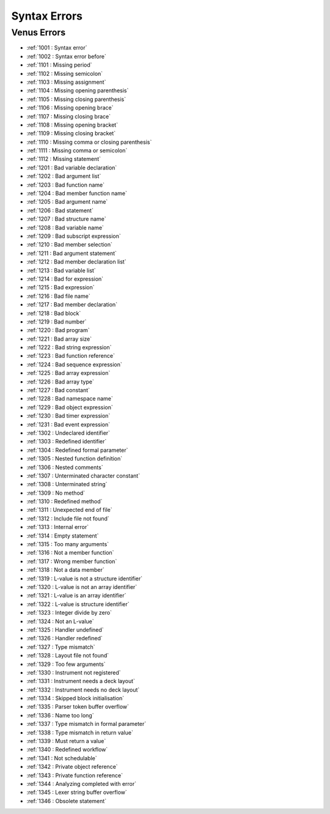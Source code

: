 Syntax Errors
=========================

Venus Errors
------------------------

- :ref:`1001 : Syntax error`
- :ref:`1002 : Syntax error before`
- :ref:`1101 : Missing period`
- :ref:`1102 : Missing semicolon`
- :ref:`1103 : Missing assignment`
- :ref:`1104 : Missing opening parenthesis`
- :ref:`1105 : Missing closing parenthesis`
- :ref:`1106 : Missing opening brace`
- :ref:`1107 : Missing closing brace`
- :ref:`1108 : Missing opening bracket`
- :ref:`1109 : Missing closing bracket`
- :ref:`1110 : Missing comma or closing parenthesis`
- :ref:`1111 : Missing comma or semicolon`
- :ref:`1112 : Missing statement`
- :ref:`1201 : Bad variable declaration`
- :ref:`1202 : Bad argument list`
- :ref:`1203 : Bad function name`
- :ref:`1204 : Bad member function name`
- :ref:`1205 : Bad argument name`
- :ref:`1206 : Bad statement`
- :ref:`1207 : Bad structure name`
- :ref:`1208 : Bad variable name`
- :ref:`1209 : Bad subscript expression`
- :ref:`1210 : Bad member selection`
- :ref:`1211 : Bad argument statement`
- :ref:`1212 : Bad member declaration list`
- :ref:`1213 : Bad variable list`
- :ref:`1214 : Bad for expression`
- :ref:`1215 : Bad expression`
- :ref:`1216 : Bad file name`
- :ref:`1217 : Bad member declaration`
- :ref:`1218 : Bad block`
- :ref:`1219 : Bad number`
- :ref:`1220 : Bad program`
- :ref:`1221 : Bad array size`
- :ref:`1222 : Bad string expression`
- :ref:`1223 : Bad function reference`
- :ref:`1224 : Bad sequence expression`
- :ref:`1225 : Bad array expression`
- :ref:`1226 : Bad array type`
- :ref:`1227 : Bad constant`
- :ref:`1228 : Bad namespace name`
- :ref:`1229 : Bad object expression`
- :ref:`1230 : Bad timer expression`
- :ref:`1231 : Bad event expression`
- :ref:`1302 : Undeclared identifier`
- :ref:`1303 : Redefined identifier`
- :ref:`1304 : Redefined formal parameter`
- :ref:`1305 : Nested function definition`
- :ref:`1306 : Nested comments`
- :ref:`1307 : Unterminated character constant`
- :ref:`1308 : Unterminated string`
- :ref:`1309 : No method`
- :ref:`1310 : Redefined method`
- :ref:`1311 : Unexpected end of file`
- :ref:`1312 : Include file not found`
- :ref:`1313 : Internal error`
- :ref:`1314 : Empty statement`
- :ref:`1315 : Too many arguments`
- :ref:`1316 : Not a member function`
- :ref:`1317 : Wrong member function`
- :ref:`1318 : Not a data member`
- :ref:`1319 : L-value is not a structure identifier`
- :ref:`1320 : L-value is not an array identifier`
- :ref:`1321 : L-value is an array identifier`
- :ref:`1322 : L-value is structure identifier`
- :ref:`1323 : Integer divide by zero`
- :ref:`1324 : Not an L-value`
- :ref:`1325 : Handler undefined`
- :ref:`1326 : Handler redefined`
- :ref:`1327 : Type mismatch`
- :ref:`1328 : Layout file not found`
- :ref:`1329 : Too few arguments`
- :ref:`1330 : Instrument not registered`
- :ref:`1331 : Instrument needs a deck layout`
- :ref:`1332 : Instrument needs no deck layout`
- :ref:`1334 : Skipped block initialisation`
- :ref:`1335 : Parser token buffer overflow`
- :ref:`1336 : Name too long`
- :ref:`1337 : Type mismatch in formal parameter`
- :ref:`1338 : Type mismatch in return value`
- :ref:`1339 : Must return a value`
- :ref:`1340 : Redefined workflow`
- :ref:`1341 : Not schedulable`
- :ref:`1342 : Private object reference`
- :ref:`1343 : Private function reference`
- :ref:`1344 : Analyzing completed with error`
- :ref:`1345 : Lexer string buffer overflow`
- :ref:`1346 : Obsolete statement`
